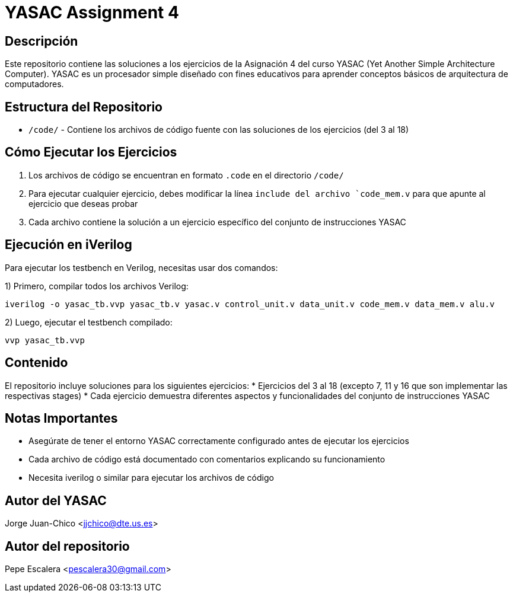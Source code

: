 = YASAC Assignment 4

== Descripción
Este repositorio contiene las soluciones a los ejercicios de la Asignación 4 del curso YASAC (Yet Another Simple Architecture Computer). YASAC es un procesador simple diseñado con fines educativos para aprender conceptos básicos de arquitectura de computadores.

== Estructura del Repositorio
* `/code/` - Contiene los archivos de código fuente con las soluciones de los ejercicios (del 3 al 18)

== Cómo Ejecutar los Ejercicios
1. Los archivos de código se encuentran en formato `.code` en el directorio `/code/`
2. Para ejecutar cualquier ejercicio, debes modificar la línea `include del archivo `code_mem.v` para que apunte al ejercicio que deseas probar
3. Cada archivo contiene la solución a un ejercicio específico del conjunto de instrucciones YASAC

== Ejecución en iVerilog
Para ejecutar los testbench en Verilog, necesitas usar dos comandos:

1) Primero, compilar todos los archivos Verilog:
[source,bash]
----
iverilog -o yasac_tb.vvp yasac_tb.v yasac.v control_unit.v data_unit.v code_mem.v data_mem.v alu.v
----

2) Luego, ejecutar el testbench compilado:
[source,bash]
----
vvp yasac_tb.vvp
----

== Contenido
El repositorio incluye soluciones para los siguientes ejercicios:
* Ejercicios del 3 al 18 (excepto 7, 11 y 16 que son implementar las respectivas stages)
* Cada ejercicio demuestra diferentes aspectos y funcionalidades del conjunto de instrucciones YASAC

== Notas Importantes
* Asegúrate de tener el entorno YASAC correctamente configurado antes de ejecutar los ejercicios
* Cada archivo de código está documentado con comentarios explicando su funcionamiento
* Necesita iverilog o similar para ejecutar los archivos de código


== Autor del YASAC
Jorge Juan-Chico <jjchico@dte.us.es>

== Autor del repositorio
Pepe Escalera <pescalera30@gmail.com>



